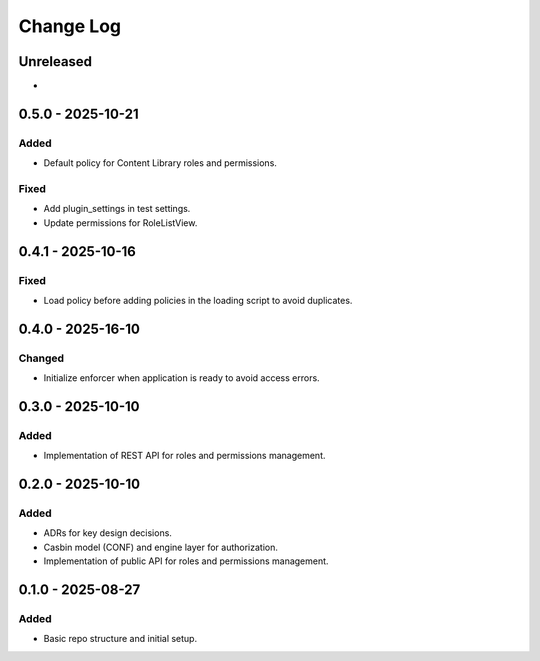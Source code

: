 Change Log
##########

..
   All enhancements and patches to openedx_authz will be documented
   in this file.  It adheres to the structure of https://keepachangelog.com/ ,
   but in reStructuredText instead of Markdown (for ease of incorporation into
   Sphinx documentation and the PyPI description).

   This project adheres to Semantic Versioning (https://semver.org/).

.. There should always be an "Unreleased" section for changes pending release.

Unreleased
**********

*

0.5.0 - 2025-10-21
******************

Added
=====

* Default policy for Content Library roles and permissions.

Fixed
=====

* Add plugin_settings in test settings.
* Update permissions for RoleListView.

0.4.1 - 2025-10-16
******************

Fixed
=====

* Load policy before adding policies in the loading script to avoid duplicates.

0.4.0 - 2025-16-10
******************

Changed
=======

* Initialize enforcer when application is ready to avoid access errors.

0.3.0 - 2025-10-10
******************

Added
=====

* Implementation of REST API for roles and permissions management.

0.2.0 - 2025-10-10
******************

Added
=====

* ADRs for key design decisions.
* Casbin model (CONF) and engine layer for authorization.
* Implementation of public API for roles and permissions management.

0.1.0 - 2025-08-27
******************

Added
=====

* Basic repo structure and initial setup.
